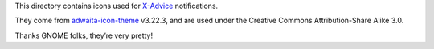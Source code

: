 This directory contains icons used for X-Advice_ notifications.

They come from adwaita-icon-theme_ v3.22.3, and are used under the Creative
Commons Attribution-Share Alike 3.0.

Thanks GNOME folks, they’re very pretty!

.. _X-Advice: http://www.nicemice.net/amc/advice-header/
.. _adwaita-icon-theme: https://git.gnome.org/browse/adwaita-icon-theme/
